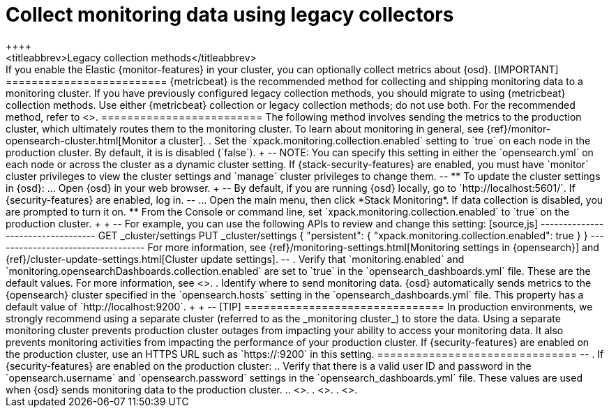 [role="xpack"]
[[monitoring-opensearch-dashboards]]
= Collect monitoring data using legacy collectors
++++
<titleabbrev>Legacy collection methods</titleabbrev>
++++

If you enable the Elastic {monitor-features} in your cluster, you can
optionally collect metrics about {osd}.

[IMPORTANT]
=========================
{metricbeat} is the recommended method for collecting and shipping monitoring
data to a monitoring cluster.

If you have previously configured legacy collection methods, you should migrate
to using {metricbeat} collection methods. Use either {metricbeat} collection or
legacy collection methods; do not use both.

For the recommended method, refer to <<monitoring-metricbeat>>.
=========================

The following method involves sending the metrics to the production cluster,
which ultimately routes them to the monitoring cluster.

To learn about monitoring in general, see
{ref}/monitor-opensearch-cluster.html[Monitor a cluster].

. Set the `xpack.monitoring.collection.enabled` setting to `true` on each
node in the production cluster. By default, it is is disabled (`false`).
+
--
NOTE: You can specify this setting in either the `opensearch.yml` on each
node or across the cluster as a dynamic cluster setting. If
{stack-security-features} are enabled, you must have `monitor` cluster
privileges to view the cluster settings and `manage` cluster privileges to
change them.

--

** To update the cluster settings in {osd}:

... Open {osd} in your web browser.
+
--
By default, if you are running {osd} locally, go to `http://localhost:5601/`.

If {security-features} are enabled, log in.
--

... Open the main menu, then click *Stack Monitoring*. If data collection is
disabled, you are prompted to turn it on. 

** From the Console or command line, set `xpack.monitoring.collection.enabled`
to `true` on the production cluster. +
+
--
For example, you can use the following APIs to review and change this setting:

[source,js]
----------------------------------
GET _cluster/settings

PUT _cluster/settings
{
  "persistent": {
    "xpack.monitoring.collection.enabled": true
  }
}
----------------------------------

For more information, see {ref}/monitoring-settings.html[Monitoring settings in {opensearch}]
and {ref}/cluster-update-settings.html[Cluster update settings].
--

. Verify that `monitoring.enabled` and
`monitoring.opensearchDashboards.collection.enabled` are set to `true` in the
`opensearch_dashboards.yml` file. These are the default values. For
more information, see <<monitoring-settings-osd,Monitoring settings in {osd}>>.

. Identify where to send monitoring data. {osd} automatically
sends metrics to the {opensearch} cluster specified in the `opensearch.hosts` setting
in the `opensearch_dashboards.yml` file. This property has a default value of
`http://localhost:9200`. +
+
--
[TIP]
===============================
In production environments, we strongly recommend using a separate cluster
(referred to as the _monitoring cluster_) to store the data. Using a separate
monitoring cluster prevents production cluster outages from impacting your
ability to access your monitoring data. It also prevents monitoring activities
from impacting the performance of your production cluster.

If {security-features} are enabled on the production cluster, use an HTTPS
URL such as `https://<your_production_cluster>:9200` in this setting.
===============================

--

. If {security-features} are enabled on the production cluster:

.. Verify that there is a
valid user ID and password in the `opensearch.username` and
`opensearch.password` settings in the `opensearch_dashboards.yml` file. These values are
used when {osd} sends monitoring data to the production cluster.

.. <<configuring-tls-osd-opensearch,Configure encryption for traffic between {osd} and {opensearch}>>.

. <<start-stop,Start {osd}>>.

. <<monitoring-data,View the monitoring data in {osd}>>.
